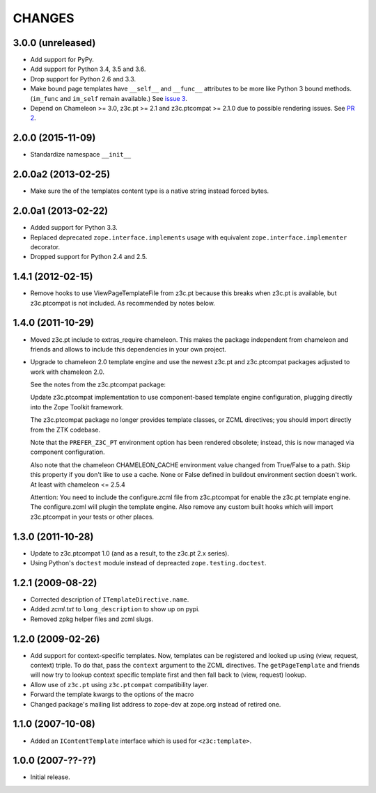 =========
 CHANGES
=========

3.0.0 (unreleased)
==================

- Add support for PyPy.
- Add support for Python 3.4, 3.5 and 3.6.
- Drop support for Python 2.6 and 3.3.
- Make bound page templates have ``__self__`` and ``__func__``
  attributes to be more like Python 3 bound methods. (``im_func`` and
  ``im_self`` remain available.) See `issue 3
  <https://github.com/zopefoundation/z3c.template/issues/3>`_.
- Depend on Chameleon >= 3.0, z3c.pt >= 2.1 and z3c.ptcompat >= 2.1.0
  due to possible rendering issues. See `PR 2
  <https://github.com/zopefoundation/z3c.template/pull/2>`_.

2.0.0 (2015-11-09)
==================

- Standardize namespace ``__init__``


2.0.0a2 (2013-02-25)
====================

- Make sure the of the templates content type is a native string instead
  forced bytes.


2.0.0a1 (2013-02-22)
====================

- Added support for Python 3.3.

- Replaced deprecated ``zope.interface.implements`` usage with equivalent
  ``zope.interface.implementer`` decorator.

- Dropped support for Python 2.4 and 2.5.


1.4.1 (2012-02-15)
==================

- Remove hooks to use ViewPageTemplateFile from z3c.pt because this breaks when
  z3c.pt is available, but z3c.ptcompat is not included. As recommended by notes
  below.


1.4.0 (2011-10-29)
==================

- Moved z3c.pt include to extras_require chameleon. This makes the package
  independent from chameleon and friends and allows to include this
  dependencies in your own project.

- Upgrade to chameleon 2.0 template engine and use the newest z3c.pt and
  z3c.ptcompat packages adjusted to work with chameleon 2.0.

  See the notes from the z3c.ptcompat package:

  Update z3c.ptcompat implementation to use component-based template engine
  configuration, plugging directly into the Zope Toolkit framework.

  The z3c.ptcompat package no longer provides template classes, or ZCML
  directives; you should import directly from the ZTK codebase.

  Note that the ``PREFER_Z3C_PT`` environment option has been
  rendered obsolete; instead, this is now managed via component
  configuration.

  Also note that the chameleon CHAMELEON_CACHE environment value changed from
  True/False to a path. Skip this property if you don't like to use a cache.
  None or False defined in buildout environment section doesn't work. At least
  with chameleon <= 2.5.4

  Attention: You need to include the configure.zcml file from z3c.ptcompat
  for enable the z3c.pt template engine. The configure.zcml will plugin the
  template engine. Also remove any custom built hooks which will import
  z3c.ptcompat in your tests or other places.


1.3.0 (2011-10-28)
==================

- Update to z3c.ptcompat 1.0 (and as a result, to the z3c.pt 2.x series).

- Using Python's ``doctest`` module instead of depreacted
  ``zope.testing.doctest``.


1.2.1 (2009-08-22)
==================

* Corrected description of ``ITemplateDirective.name``.

* Added `zcml.txt` to ``long_description`` to show up on pypi.

* Removed zpkg helper files and zcml slugs.


1.2.0 (2009-02-26)
==================

* Add support for context-specific templates. Now, templates can be
  registered and looked up using (view, request, context) triple.
  To do that, pass the ``context`` argument to the ZCML directives.
  The ``getPageTemplate`` and friends will now try to lookup context
  specific template first and then fall back to (view, request) lookup.

* Allow use of ``z3c.pt`` using ``z3c.ptcompat`` compatibility layer.

* Forward the template kwargs to the options of the macro

* Changed package's mailing list address to zope-dev at zope.org
  instead of retired one.

1.1.0 (2007-10-08)
==================

* Added an ``IContentTemplate`` interface which is used for
  ``<z3c:template>``.

1.0.0 (2007-??-??)
==================

* Initial release.

